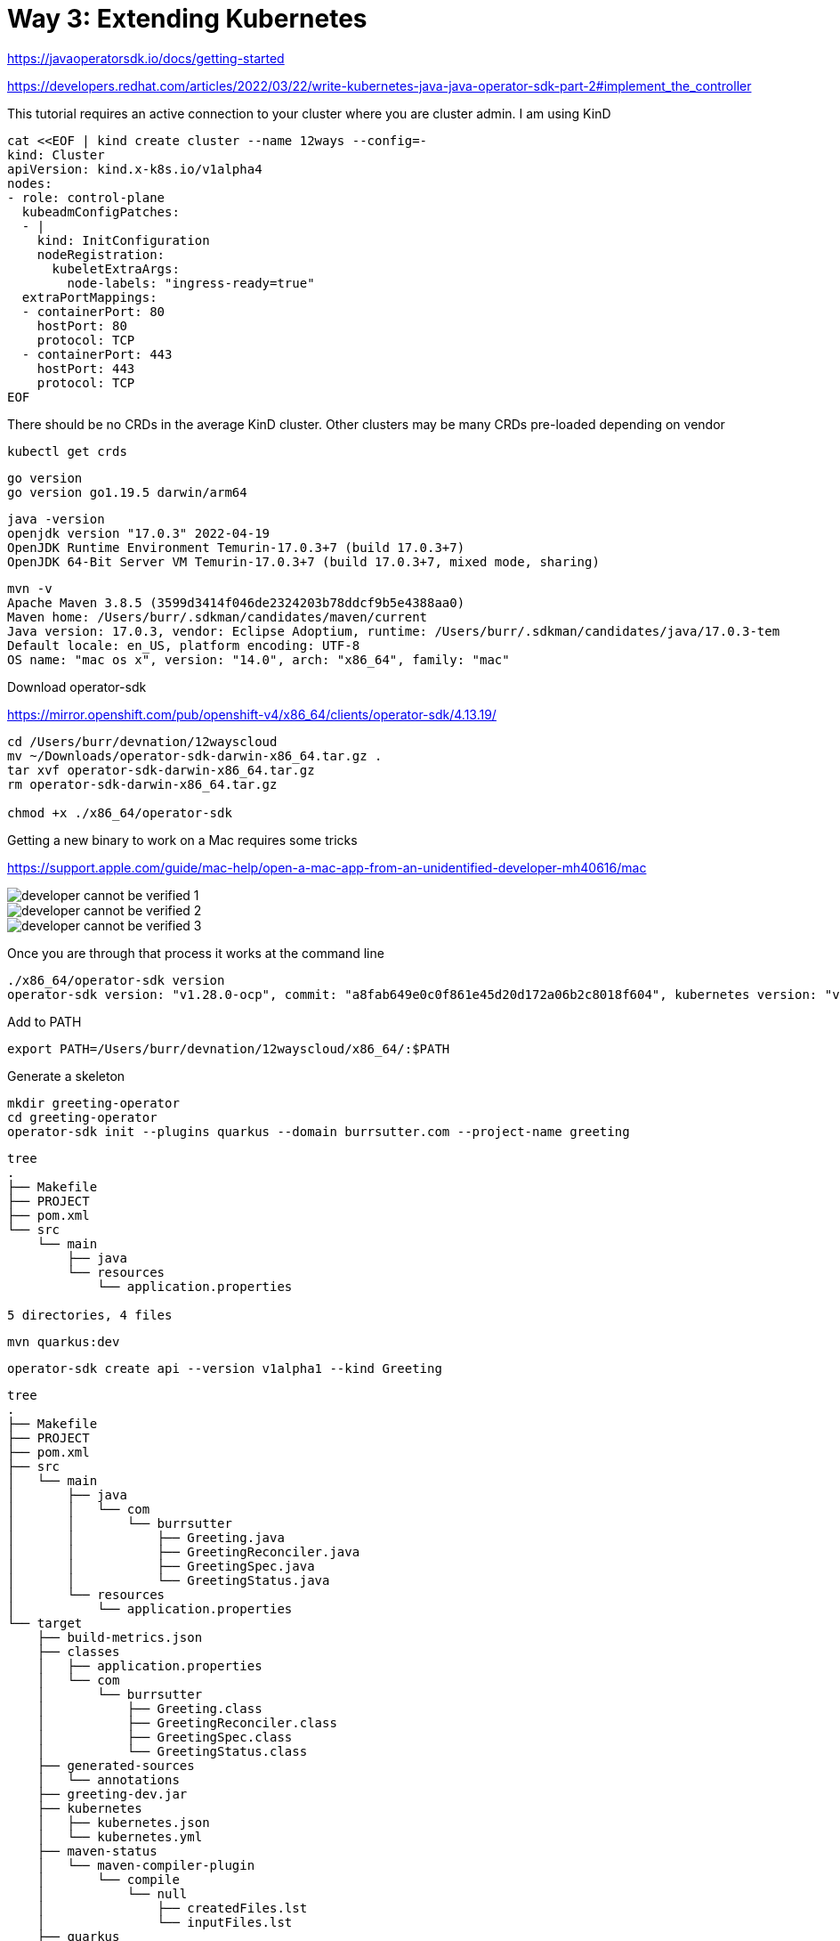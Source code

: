 = Way 3: Extending Kubernetes

https://javaoperatorsdk.io/docs/getting-started


https://developers.redhat.com/articles/2022/03/22/write-kubernetes-java-java-operator-sdk-part-2#implement_the_controller

This tutorial requires an active connection to your cluster where you are cluster admin.  I am using KinD

[.console-input]
[source,bash,subs="+macros,+attributes"]
----
cat <<EOF | kind create cluster --name 12ways --config=-
kind: Cluster
apiVersion: kind.x-k8s.io/v1alpha4
nodes:
- role: control-plane
  kubeadmConfigPatches:
  - |
    kind: InitConfiguration
    nodeRegistration:
      kubeletExtraArgs:
        node-labels: "ingress-ready=true"
  extraPortMappings:
  - containerPort: 80
    hostPort: 80
    protocol: TCP
  - containerPort: 443
    hostPort: 443
    protocol: TCP
EOF
----

There should be no CRDs in the average KinD cluster.  Other clusters may be many CRDs pre-loaded depending on vendor

----
kubectl get crds
----

----
go version
go version go1.19.5 darwin/arm64
----

----
java -version
openjdk version "17.0.3" 2022-04-19
OpenJDK Runtime Environment Temurin-17.0.3+7 (build 17.0.3+7)
OpenJDK 64-Bit Server VM Temurin-17.0.3+7 (build 17.0.3+7, mixed mode, sharing)
----

----
mvn -v
Apache Maven 3.8.5 (3599d3414f046de2324203b78ddcf9b5e4388aa0)
Maven home: /Users/burr/.sdkman/candidates/maven/current
Java version: 17.0.3, vendor: Eclipse Adoptium, runtime: /Users/burr/.sdkman/candidates/java/17.0.3-tem
Default locale: en_US, platform encoding: UTF-8
OS name: "mac os x", version: "14.0", arch: "x86_64", family: "mac"
---- 

Download operator-sdk

https://mirror.openshift.com/pub/openshift-v4/x86_64/clients/operator-sdk/4.13.19/


----
cd /Users/burr/devnation/12wayscloud
mv ~/Downloads/operator-sdk-darwin-x86_64.tar.gz .
tar xvf operator-sdk-darwin-x86_64.tar.gz
rm operator-sdk-darwin-x86_64.tar.gz

chmod +x ./x86_64/operator-sdk
----

Getting a new binary to work on a Mac requires some tricks

https://support.apple.com/guide/mac-help/open-a-mac-app-from-an-unidentified-developer-mh40616/mac


image::./images/developer-cannot-be-verified-1.png[]

image::./images/developer-cannot-be-verified-2.png[]

image::./images/developer-cannot-be-verified-3.png[]

Once you are through that process it works at the command line

----
./x86_64/operator-sdk version
operator-sdk version: "v1.28.0-ocp", commit: "a8fab649e0c0f861e45d20d172a06b2c8018f604", kubernetes version: "v1.26.0", go version: "go1.19.13", GOOS: "darwin", GOARCH: "amd64"
----

Add to PATH
----
export PATH=/Users/burr/devnation/12wayscloud/x86_64/:$PATH
----

Generate a skeleton 

----
mkdir greeting-operator
cd greeting-operator
operator-sdk init --plugins quarkus --domain burrsutter.com --project-name greeting
----

----
tree
.
├── Makefile
├── PROJECT
├── pom.xml
└── src
    └── main
        ├── java
        └── resources
            └── application.properties

5 directories, 4 files
----

----
mvn quarkus:dev
----

----
operator-sdk create api --version v1alpha1 --kind Greeting
----

----
tree
.
├── Makefile
├── PROJECT
├── pom.xml
├── src
│   └── main
│       ├── java
│       │   └── com
│       │       └── burrsutter
│       │           ├── Greeting.java
│       │           ├── GreetingReconciler.java
│       │           ├── GreetingSpec.java
│       │           └── GreetingStatus.java
│       └── resources
│           └── application.properties
└── target
    ├── build-metrics.json
    ├── classes
    │   ├── application.properties
    │   └── com
    │       └── burrsutter
    │           ├── Greeting.class
    │           ├── GreetingReconciler.class
    │           ├── GreetingSpec.class
    │           └── GreetingStatus.class
    ├── generated-sources
    │   └── annotations
    ├── greeting-dev.jar
    ├── kubernetes
    │   ├── kubernetes.json
    │   └── kubernetes.yml
    ├── maven-status
    │   └── maven-compiler-plugin
    │       └── compile
    │           └── null
    │               ├── createdFiles.lst
    │               └── inputFiles.lst
    ├── quarkus
    │   └── bootstrap
    │       └── dev-app-model.dat
    └── test-classes

21 directories, 20 files
----

Error on the `mvn quarkus:dev` mode terminal

----
2023-11-05 10:53:09,759 ERROR [io.qua.run.Application] (Quarkus Main Thread) Failed to start application (with profile [dev]): io.javaoperatorsdk.operator.MissingCRDException: 'greetings.burrsutter.com' v1 CRD was not found on the cluster, controller 'greetingreconciler' cannot be registered
----

edit application.properties
----
# set to true to automatically apply CRDs to the cluster when they get regenerated
quarkus.operator-sdk.crd.apply=true
----

Restart `mvn quarkus:dev`

and there should be no more errors, the Reconciler runs inside of the dev mode
----
2023-11-05 11:16:57,203 INFO  [io.jav.ope.pro.Controller] (Controller Starter for: greetingreconciler) Starting 'greetingreconciler' controller for reconciler: com.burrsutter.GreetingReconciler, resource: com.burrsutter.Greeting
----

Note: when you leave dev mode, you wish to apply the Controller manually to the cluster

And you should find the CRD is now in the KinD cluster

----
kubectl get crds
NAME                           CREATED AT
greetings.burrsutter.com       2023-11-05T15:59:22Z
----

----
kubectl describe crd greeting
Name:         greetings.burrsutter.com
Namespace:
Labels:       <none>
Annotations:  <none>
API Version:  apiextensions.k8s.io/v1
Kind:         CustomResourceDefinition
Metadata:
  Creation Timestamp:  2023-11-05T15:59:22Z
  Generation:          1
  Resource Version:    44291
  UID:                 99578bb4-ad64-4860-94b5-2d2b3f1c1f31
Spec:
  Conversion:
    Strategy:  None
  Group:       burrsutter.com
  Names:
    Kind:       Greeting
    List Kind:  GreetingList
    Plural:     greetings
    Singular:   greeting
  Scope:        Namespaced
  Versions:
    Name:  v1alpha1
    Schema:
      openAPIV3Schema:
        Properties:
          Spec:
            Type:  object
          Status:
            Type:  object
        Type:      object
    Served:        true
    Storage:       true
    Subresources:
      Status:
Status:
  Accepted Names:
    Kind:       Greeting
    List Kind:  GreetingList
    Plural:     greetings
    Singular:   greeting
  Conditions:
    Last Transition Time:  2023-11-05T15:59:22Z
    Message:               no conflicts found
    Reason:                NoConflicts
    Status:                True
    Type:                  NamesAccepted
    Last Transition Time:  2023-11-05T15:59:22Z
    Message:               the initial names have been accepted
    Reason:                InitialNamesAccepted
    Status:                True
    Type:                  Established
  Stored Versions:
    v1alpha1
Events:  <none>
----


----
kubectl explain greeting
GROUP:      burrsutter.com
KIND:       Greeting
VERSION:    v1alpha1

DESCRIPTION:
    <empty>
FIELDS:
  apiVersion	<string>
    APIVersion defines the versioned schema of this representation of an object.
    Servers should convert recognized schemas to the latest internal value, and
    may reject unrecognized values. More info:
    https://git.k8s.io/community/contributors/devel/sig-architecture/api-conventions.md#resources

  kind	<string>
    Kind is a string value representing the REST resource this object
    represents. Servers may infer this from the endpoint the client submits
    requests to. Cannot be updated. In CamelCase. More info:
    https://git.k8s.io/community/contributors/devel/sig-architecture/api-conventions.md#types-kinds

  metadata	<ObjectMeta>
    Standard object's metadata. More info:
    https://git.k8s.io/community/contributors/devel/sig-architecture/api-conventions.md#metadata

  spec	<Object>
    <no description>

  status	<Object>
    <no description>
----

----
kubectl api-resources | grep greeting
greetings                                      burrsutter.com/v1alpha1                true         Greeting
----

Add some fields

edit GreetingSpec.java

----
package com.burrsutter;

import com.fasterxml.jackson.annotation.JsonProperty;
import com.fasterxml.jackson.databind.annotation.JsonDeserialize;

import io.quarkus.runtime.annotations.RegisterForReflection;

@JsonDeserialize
@RegisterForReflection

public class GreetingSpec {

    // Add Spec information here
    @JsonProperty("hello")
    private String hello;

    public String getHello() {
        return hello;
    }

    public void setHello(String hello) {
        this.hello = hello;
    }
}
----

review changes in the generated CRD.yml
----
./target/kubernetes/greetings.burrsutter.com-v1.yml
----


If you need to, you can manually replace CRD on cluster, but these changes should be automatically applied while in mvn quarkus:dev mode
----
kubectl replace -f ./target/kubernetes/greetings.burrsutter.com-v1.yml
----

Create a CR based on the CRD
----
cat <<EOF | kubectl apply -f -
apiVersion: burrsutter.com/v1alpha1
kind: Greeting
metadata:
  name: holagreeting
spec:
  hello: hola
EOF
----

----
kubectl get greetings
NAME           AGE
holagreeting   4s
----

----
kubectl describe greeting holagreeting
Name:         holagreeting
Namespace:    default
Labels:       <none>
Annotations:  <none>
API Version:  burrsutter.com/v1alpha1
Kind:         Greeting
Metadata:
  Creation Timestamp:  2023-11-05T16:29:27Z
  Generation:          1
  Resource Version:    46870
  UID:                 abfc32cc-c5aa-4da1-ab56-40437417fbbf
Spec:
  Hello:  hola
Events:   <none>
----


----
kubectl delete greeting holagreeting
----

Now let's work on the Controller that responds to Greeting CRs

Open GreetingReconciler.java

Add annotation to scope to current namespace 
----
@ControllerConfiguration(namespaces = Constants.WATCH_CURRENT_NAMESPACE, name = "greeting")
public class GreetingReconciler implements Reconciler<Greeting> { 
----

Save and it should auto-reload

----
2023-11-05 11:40:56,792 INFO  [io.jav.ope.Operator] (Quarkus Main Thread) Registered reconciler: 'greeting' for resource: 'class com.burrsutter.Greeting' for namespace(s): [default]
----

Add logic to spin up a pod associated with the CR

----
  @Override
  public UpdateControl<Greeting> reconcile(Greeting resource, Context context) {
    // TODO: fill in logic
    final var name=resource.getMetadata().getName();
    final var spec=resource.getSpec();
    final var hello=spec.getHello();

    final Map<String, String> labels = new HashMap<>();
    labels.put("app", name);

    System.out.println("You want a Greeting pod with hello: " + hello);

    final ObjectMetaBuilder objectMetaBuilder = new ObjectMetaBuilder().withName(name + "-pod")
      .withNamespace(resource.getMetadata().getNamespace()).withLabels(labels);

    final ContainerBuilder containerBuilder = new ContainerBuilder().withName("hello-container")
      .withImage("docker.io/burrsutter/quarkus-demo:v1");

    final PodSpecBuilder podSpecBuilder = new PodSpecBuilder().withContainers(containerBuilder.build())
      .withRestartPolicy("Never");

    final PodBuilder podBuilder = new PodBuilder().withMetadata(objectMetaBuilder.build())
      .withSpec(podSpecBuilder.build());

    final Pod pod = podBuilder.build();

    client.resource(pod).createOrReplace();

    return UpdateControl.noUpdate(); // do not update the CR
  }

----

Save the changes, the mvn quarkus:dev should auto-reload and be waiting

Add a CR for hola
----
cat <<EOF | kubectl apply -f -
apiVersion: burrsutter.com/v1alpha1
kind: Greeting
metadata:
  name: holagreeting
spec:
  hello: hola
EOF
----

----
kubectl get pods --show-labels
NAME               READY   STATUS    RESTARTS   AGE   LABELS
holagreeting-pod   1/1     Running   0          71s   app=holagreeting
----

Add another CR

----
cat <<EOF | kubectl apply -f -
apiVersion: burrsutter.com/v1alpha1
kind: Greeting
metadata:
  name: bonjourgreeting
spec:
  hello: bonjour
EOF
----

----
kubectl get pods --show-labels
NAME                  READY   STATUS    RESTARTS   AGE     LABELS
bonjourgreeting-pod   1/1     Running   0          8s      app=bonjourgreeting
holagreeting-pod      1/1     Running   0          2m11s   app=holagreeting
----

----
kubectl get greetings
NAME              AGE
bonjourgreeting   28s
holagreeting      2m30s
----

This controller does not have the logic to delete the pods it spun up

----
kubectl delete prod bonjourgreeting-pod
kubectl delete prod holagreeting-pod
----

Delete the CRs
----
kubectl delete greeting bonjourgreeting
kubectl delete greeting holagreeting
----

Make this ready as a simple Controller

----
mvn clean compile package
----

Note: an Operator Lifecycle Managed Operator requires some additional steps

Create a Dockerfile under src/main/docker/Dockerfile.jvm
----
FROM registry.access.redhat.com/ubi8/openjdk-17:1.17

ENV LANGUAGE='en_US:en'

COPY --chown=185 target/quarkus-app/lib/ /deployments/lib/
COPY --chown=185 target/quarkus-app/*.jar /deployments/
COPY --chown=185 target/quarkus-app/app/ /deployments/app/
COPY --chown=185 target/quarkus-app/quarkus/ /deployments/quarkus/

EXPOSE 8080
USER 185
ENV JAVA_OPTS_APPEND="-Dquarkus.http.host=0.0.0.0 -Djava.util.logging.manager=org.jboss.logmanager.LogManager"
ENV JAVA_APP_JAR="/deployments/quarkus-run.jar"

ENTRYPOINT [ "/opt/jboss/container/java/run/run-java.sh" ]
----

Build and publish, controllers are container images

----
export IMAGE_VER=greeting-operator:0.0.1-SNAPSHOT

docker build -f src/main/docker/Dockerfile.jvm -t burrsutter/$IMAGE_VER .
docker login docker.io
docker tag burrsutter/$IMAGE_VER docker.io/burrsutter/$IMAGE_VER
docker push docker.io/burrsutter/$IMAGE_VER
----

open https://hub.docker.com/r/burrsutter/greeting-operator/tags

Let's see if we can use this Controller and CRD

Burn down previous cluster for a clean slate
----
kind delete cluster --name 12ways
----

Rebuild cluster for a clean slate

----
cat <<EOF | kind create cluster --name 12ways --config=-
kind: Cluster
apiVersion: kind.x-k8s.io/v1alpha4
nodes:
- role: control-plane
  kubeadmConfigPatches:
  - |
    kind: InitConfiguration
    nodeRegistration:
      kubeletExtraArgs:
        node-labels: "ingress-ready=true"
  extraPortMappings:
  - containerPort: 80
    hostPort: 80
    protocol: TCP
  - containerPort: 443
    hostPort: 443
    protocol: TCP
EOF
----

the CRD and Deployment yaml were generated via the SDK into the target directory.  This directory is modified often and can be removed via `mvn clean` so I will make a copy of the key files for safekeeping

----
cp ./target/kubernetes/greetings.burrsutter.com-v1.yml ../greeting-operator-yamls
----

----
cp ./target/kubernetes/kubernetes.yml ../greeting-operator-yamls/greeting-operator.yml
----

And the greeting-operator.yml does not have the correct container identifier since I manually created the docker image, just tweak the file

----
          image: burrsutter/greeting-operator:0.0.1-SNAPSHOT
----

Now deploy the CRD

----
/Users/burr/devnation/12wayscloud

kubectl apply -f greeting-operator-yamls/greetings.burrsutter.com-v1.yml
----

----
kubectl get crds
NAME                       CREATED AT
greetings.burrsutter.com   2023-11-05T18:17:43Z
----


Create a namespace to work inside
----
kubectl create namespace mygreetings
kubectl config set-context --current --namespace=mygreetings
----

Update the ClusterRoleBinding in greeting-operator.yml

----
apiVersion: rbac.authorization.k8s.io/v1
kind: ClusterRoleBinding
metadata:
  name: greeting-crd-validating-role-binding
roleRef:
  kind: ClusterRole
  apiGroup: rbac.authorization.k8s.io
  name: josdk-crd-validating-cluster-role
subjects:
  - kind: ServiceAccount
    name: greeting-operator
    namespace: mygreetings
----

And

----
apiVersion: v1
kind: ServiceAccount
metadata:
  annotations:
    app.quarkus.io/commit-id: 00e878db997575d5072cb627c5f55a7e191635d1
    app.quarkus.io/build-timestamp: 2023-11-05 - 17:50:52 +0000
  labels:
    app.kubernetes.io/version: 0.0.1-SNAPSHOT
    app.kubernetes.io/name: greeting-operator
  name: greeting-operator
  namespace: mygreetings
----

And

----
apiVersion: rbac.authorization.k8s.io/v1
kind: RoleBinding
metadata:
  name: greeting-role-binding
roleRef:
  kind: ClusterRole
  apiGroup: rbac.authorization.k8s.io
  name: greeting-cluster-role
subjects:
  - kind: ServiceAccount
    name: greeting-operator
    namespace: mygreetings
----


And update the ClusterRole entry

----
apiVersion: rbac.authorization.k8s.io/v1
kind: ClusterRole
metadata:
  name: greeting-cluster-role
rules:
  - apiGroups:
    - ''
    resources:
      - pods
      - greetings
      - greetings/status
      - greetings/finalizers
    verbs:
      - get
      - list
      - watch
      - patch
      - update
      - create
      - delete
  - apiGroups:
    - burrsutter.com
    resources:
    - greetings
    verbs:
    - list
    - watch
----

and Deploy the Controller

----
kubectl apply -f greeting-operator-yamls/greeting-operator.yml
----

----
NAME                                 READY   STATUS    RESTARTS   AGE
greeting-operator-6cc8c477dd-ngbxg   1/1     Running   0          17s
----

----
stern greeting-operator
----

----
cat <<EOF | kubectl apply -f -
apiVersion: burrsutter.com/v1alpha1
kind: Greeting
metadata:
  name: alohagreeting
spec:
  hello: aloha
EOF
----

Look for your newly manufactured pod
----
kubectl get pods
NAME                                 READY   STATUS    RESTARTS   AGE
alohagreeting-pod                    1/1     Running   0          5s
greeting-operator-6cc8c477dd-w8qlc   1/1     Running   0          19s
----

and the output from Stern

----
kubernetes-client, micrometer, openshift-client, operator-sdk, smallrye-context-propagation, smallrye-health, vertx]
greeting-operator-6cc8c477dd-w8qlc greeting-operator You want a Greeting pod with hello: aloha
----



Clean up KinD
----
kind delete cluster --name 12ways
----
